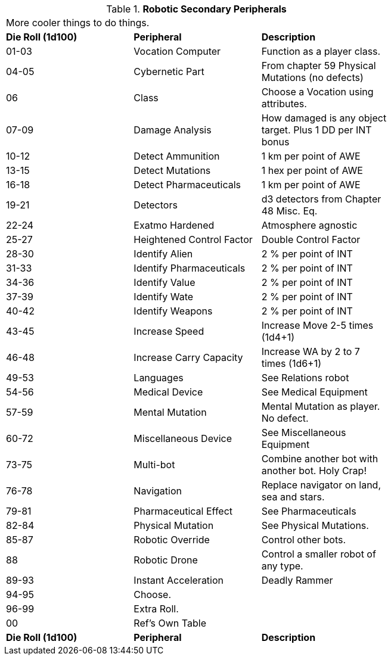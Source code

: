 // Table 5.20 Robotic Secondary Peripherals
.*Robotic Secondary Peripherals*
[width="75%",cols="^,<,<"]
|===
3+<|More cooler things to do things. 
s|Die Roll (1d100) 
s|Peripheral
s|Description

|01-03
|Vocation Computer
|Function as a player class. 

|04-05
|Cybernetic Part
|From chapter 59 Physical Mutations (no defects)

|06
|Class
|Choose a Vocation using attributes.

|07-09
|Damage Analysis 
|How damaged is any object target. Plus 1 DD per INT bonus

|10-12
|Detect Ammunition
|1 km per point of AWE

|13-15
|Detect Mutations
|1 hex per point of AWE

|16-18
|Detect Pharmaceuticals
|1 km per point of AWE

|19-21
|Detectors
|d3 detectors from Chapter 48 Misc. Eq.

|22-24
|Exatmo Hardened
|Atmosphere agnostic

|25-27
|Heightened Control Factor
|Double Control Factor

|28-30
|Identify Alien
|2 % per point of INT

|31-33
|Identify Pharmaceuticals
|2 % per point of INT

|34-36
|Identify Value
|2 % per point of INT

|37-39
|Identify Wate
|2 % per point of INT

|40-42
|Identify Weapons
|2 % per point of INT

|43-45
|Increase Speed
|Increase Move 2-5 times (1d4+1)

|46-48
|Increase Carry Capacity
|Increase WA by 2 to 7 times (1d6+1)

|49-53
|Languages
|See Relations robot

|54-56
|Medical Device
|See Medical Equipment

|57-59
|Mental Mutation
|Mental Mutation as player. No defect.

|60-72
|Miscellaneous Device
|See Miscellaneous Equipment

|73-75
|Multi-bot
|Combine another bot with another bot. Holy Crap!

|76-78
|Navigation
|Replace navigator on land, sea and stars.

|79-81
|Pharmaceutical Effect
|See Pharmaceuticals

|82-84
|Physical Mutation
|See Physical Mutations.

|85-87
|Robotic Override
|Control other bots.

|88
|Robotic Drone
|Control a smaller robot of any type.

|89-93
|Instant Acceleration
|Deadly Rammer

|94-95
|Choose.
|

|96-99
|Extra Roll.
|

|00
|Ref's Own Table
|

s|Die Roll (1d100) 
s|Peripheral
s|Description
|===
